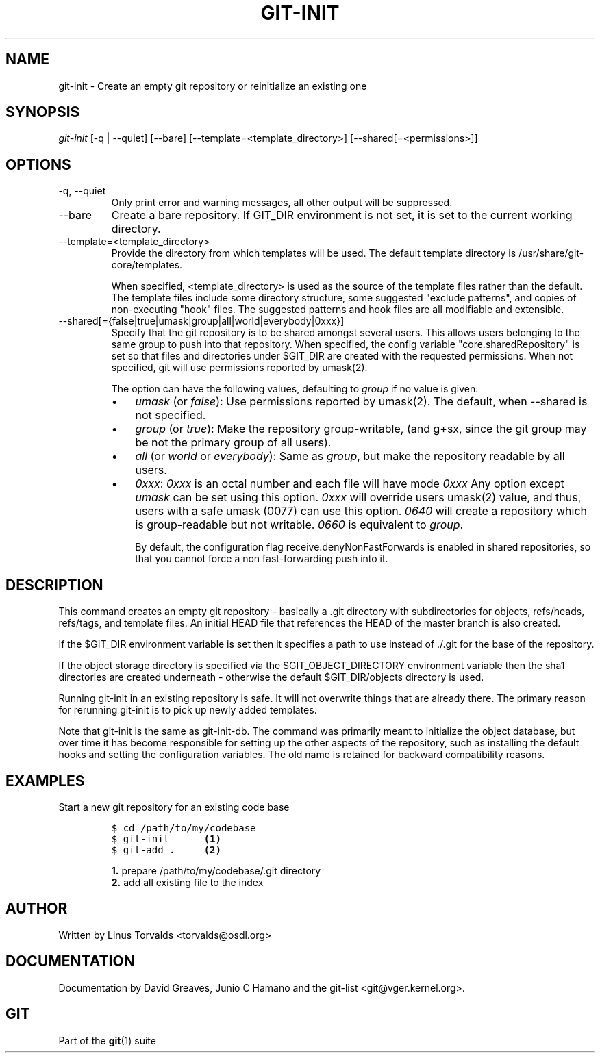 .\" ** You probably do not want to edit this file directly **
.\" It was generated using the DocBook XSL Stylesheets (version 1.69.1).
.\" Instead of manually editing it, you probably should edit the DocBook XML
.\" source for it and then use the DocBook XSL Stylesheets to regenerate it.
.TH "GIT\-INIT" "1" "06/06/2008" "Git 1.5.6.rc1.21.g03300" "Git Manual"
.\" disable hyphenation
.nh
.\" disable justification (adjust text to left margin only)
.ad l
.SH "NAME"
git\-init \- Create an empty git repository or reinitialize an existing one
.SH "SYNOPSIS"
\fIgit\-init\fR [\-q | \-\-quiet] [\-\-bare] [\-\-template=<template_directory>] [\-\-shared[=<permissions>]]
.SH "OPTIONS"
.TP
\-q, \-\-quiet
Only print error and warning messages, all other output will be suppressed.
.TP
\-\-bare
Create a bare repository. If GIT_DIR environment is not set, it is set to the current working directory.
.TP
\-\-template=<template_directory>
Provide the directory from which templates will be used. The default template directory is /usr/share/git\-core/templates.

When specified, <template_directory> is used as the source of the template files rather than the default. The template files include some directory structure, some suggested "exclude patterns", and copies of non\-executing "hook" files. The suggested patterns and hook files are all modifiable and extensible.
.TP
\-\-shared[={false|true|umask|group|all|world|everybody|0xxx}]
Specify that the git repository is to be shared amongst several users. This allows users belonging to the same group to push into that repository. When specified, the config variable "core.sharedRepository" is set so that files and directories under $GIT_DIR are created with the requested permissions. When not specified, git will use permissions reported by umask(2).

The option can have the following values, defaulting to \fIgroup\fR if no value is given:
.RS
.TP 3
\(bu
\fIumask\fR (or \fIfalse\fR): Use permissions reported by umask(2). The default, when \-\-shared is not specified.
.TP
\(bu
\fIgroup\fR (or \fItrue\fR): Make the repository group\-writable, (and g+sx, since the git group may be not the primary group of all users).
.TP
\(bu
\fIall\fR (or \fIworld\fR or \fIeverybody\fR): Same as \fIgroup\fR, but make the repository readable by all users.
.TP
\(bu
\fI0xxx\fR: \fI0xxx\fR is an octal number and each file will have mode \fI0xxx\fR Any option except \fIumask\fR can be set using this option. \fI0xxx\fR will override users umask(2) value, and thus, users with a safe umask (0077) can use this option. \fI0640\fR will create a repository which is group\-readable but not writable. \fI0660\fR is equivalent to \fIgroup\fR.

By default, the configuration flag receive.denyNonFastForwards is enabled in shared repositories, so that you cannot force a non fast\-forwarding push into it.
.RE
.SH "DESCRIPTION"
This command creates an empty git repository \- basically a .git directory with subdirectories for objects, refs/heads, refs/tags, and template files. An initial HEAD file that references the HEAD of the master branch is also created.

If the $GIT_DIR environment variable is set then it specifies a path to use instead of ./.git for the base of the repository.

If the object storage directory is specified via the $GIT_OBJECT_DIRECTORY environment variable then the sha1 directories are created underneath \- otherwise the default $GIT_DIR/objects directory is used.

Running git\-init in an existing repository is safe. It will not overwrite things that are already there. The primary reason for rerunning git\-init is to pick up newly added templates.

Note that git\-init is the same as git\-init\-db. The command was primarily meant to initialize the object database, but over time it has become responsible for setting up the other aspects of the repository, such as installing the default hooks and setting the configuration variables. The old name is retained for backward compatibility reasons.
.SH "EXAMPLES"
.TP
Start a new git repository for an existing code base
.sp
.nf
.ft C
$ cd /path/to/my/codebase
$ git\-init      \fB(1)\fR
$ git\-add .     \fB(2)\fR
.ft

.fi
.sp
\fB1. \fRprepare /path/to/my/codebase/.git directory
.br
\fB2. \fRadd all existing file to the index
.br
.SH "AUTHOR"
Written by Linus Torvalds <torvalds@osdl.org>
.SH "DOCUMENTATION"
Documentation by David Greaves, Junio C Hamano and the git\-list <git@vger.kernel.org>.
.SH "GIT"
Part of the \fBgit\fR(1) suite

